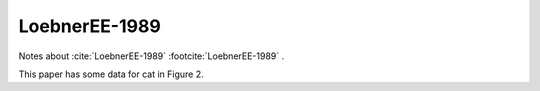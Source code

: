 .. comment
   _LoebnerEE-1989:

**************
LoebnerEE-1989
**************

Notes about :cite:`LoebnerEE-1989` :footcite:`LoebnerEE-1989` .


This paper has some data for cat in Figure 2.


.. footbibliography::








